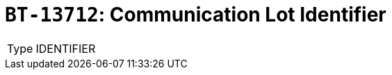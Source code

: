 = `BT-13712`: Communication Lot Identifier
:navtitle: Business Terms

[horizontal]
Type:: IDENTIFIER
